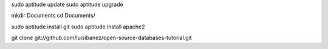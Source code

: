 
sudo aptitude update
sudo aptitude upgrade

mkdir Documents
cd Documents/


sudo aptitude install git
sudo aptitude install apache2

git clone git://github.com/luisibanez/open-source-databases-tutorial.git
